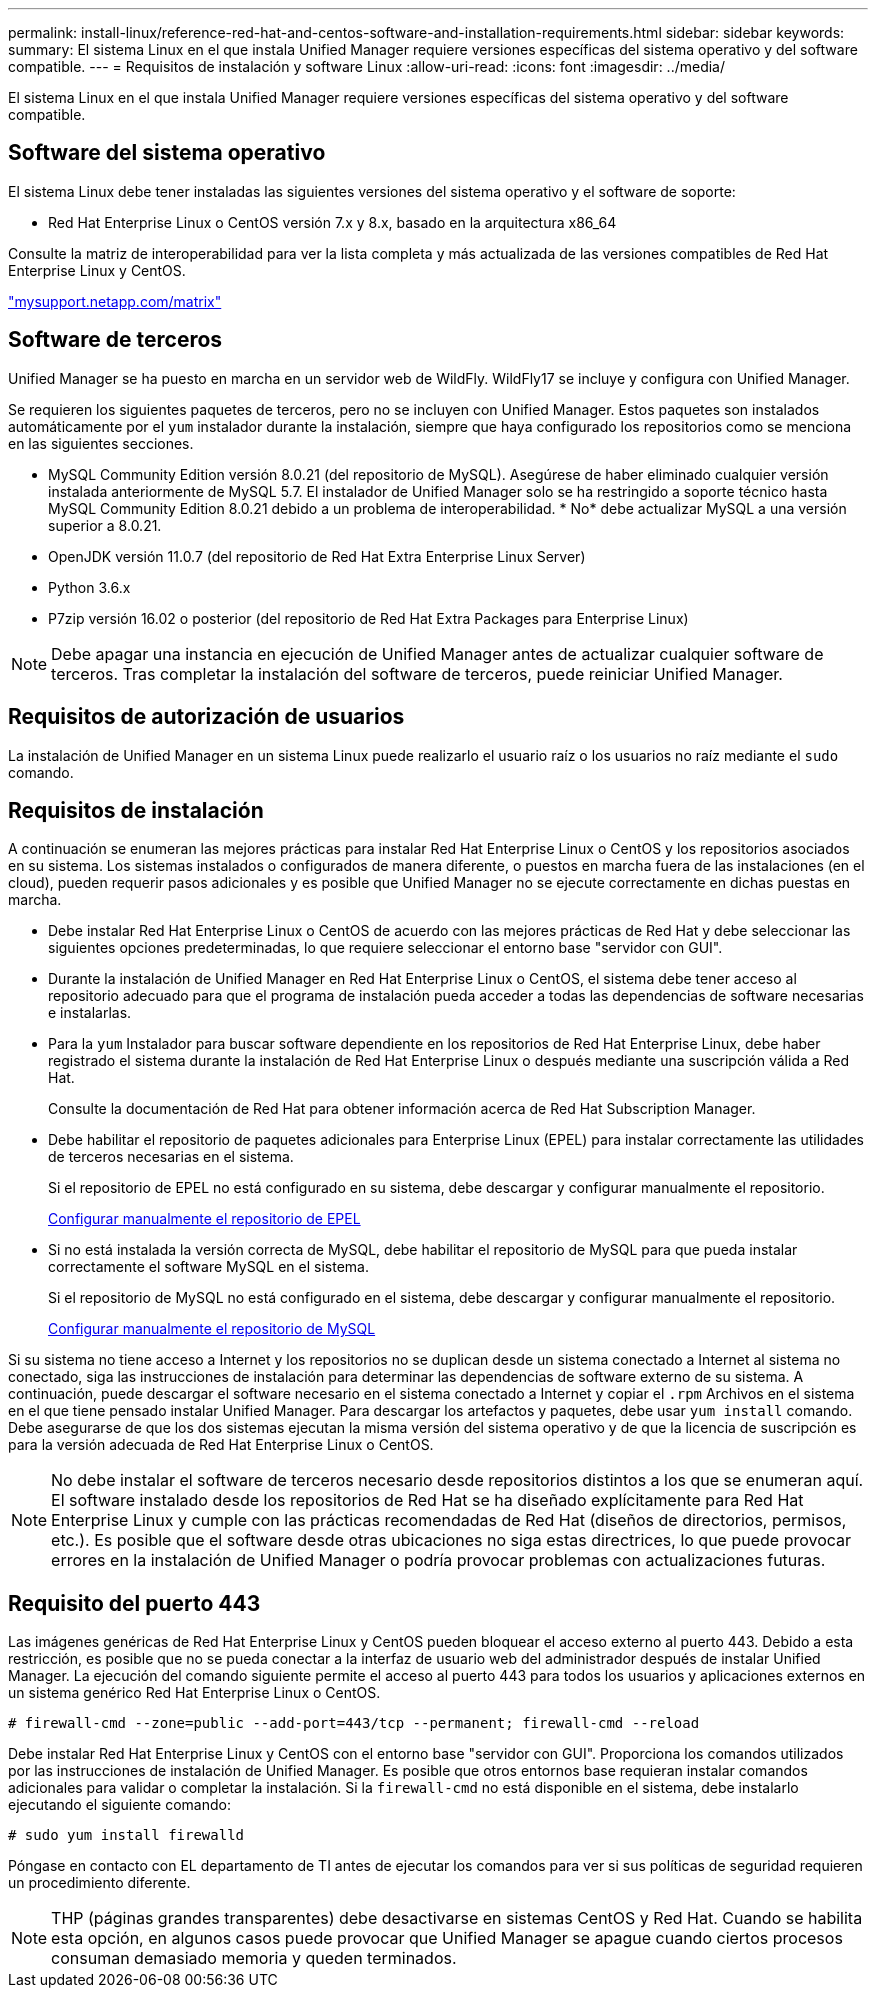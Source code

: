 ---
permalink: install-linux/reference-red-hat-and-centos-software-and-installation-requirements.html 
sidebar: sidebar 
keywords:  
summary: El sistema Linux en el que instala Unified Manager requiere versiones específicas del sistema operativo y del software compatible. 
---
= Requisitos de instalación y software Linux
:allow-uri-read: 
:icons: font
:imagesdir: ../media/


[role="lead"]
El sistema Linux en el que instala Unified Manager requiere versiones específicas del sistema operativo y del software compatible.



== Software del sistema operativo

El sistema Linux debe tener instaladas las siguientes versiones del sistema operativo y el software de soporte:

* Red Hat Enterprise Linux o CentOS versión 7.x y 8.x, basado en la arquitectura x86_64


Consulte la matriz de interoperabilidad para ver la lista completa y más actualizada de las versiones compatibles de Red Hat Enterprise Linux y CentOS.

http://mysupport.netapp.com/matrix["mysupport.netapp.com/matrix"^]



== Software de terceros

Unified Manager se ha puesto en marcha en un servidor web de WildFly. WildFly17 se incluye y configura con Unified Manager.

Se requieren los siguientes paquetes de terceros, pero no se incluyen con Unified Manager. Estos paquetes son instalados automáticamente por el `yum` instalador durante la instalación, siempre que haya configurado los repositorios como se menciona en las siguientes secciones.

* MySQL Community Edition versión 8.0.21 (del repositorio de MySQL). Asegúrese de haber eliminado cualquier versión instalada anteriormente de MySQL 5.7. El instalador de Unified Manager solo se ha restringido a soporte técnico hasta MySQL Community Edition 8.0.21 debido a un problema de interoperabilidad. * No* debe actualizar MySQL a una versión superior a 8.0.21.
* OpenJDK versión 11.0.7 (del repositorio de Red Hat Extra Enterprise Linux Server)
* Python 3.6.x
* P7zip versión 16.02 o posterior (del repositorio de Red Hat Extra Packages para Enterprise Linux)


[NOTE]
====
Debe apagar una instancia en ejecución de Unified Manager antes de actualizar cualquier software de terceros. Tras completar la instalación del software de terceros, puede reiniciar Unified Manager.

====


== Requisitos de autorización de usuarios

La instalación de Unified Manager en un sistema Linux puede realizarlo el usuario raíz o los usuarios no raíz mediante el `sudo` comando.



== Requisitos de instalación

A continuación se enumeran las mejores prácticas para instalar Red Hat Enterprise Linux o CentOS y los repositorios asociados en su sistema. Los sistemas instalados o configurados de manera diferente, o puestos en marcha fuera de las instalaciones (en el cloud), pueden requerir pasos adicionales y es posible que Unified Manager no se ejecute correctamente en dichas puestas en marcha.

* Debe instalar Red Hat Enterprise Linux o CentOS de acuerdo con las mejores prácticas de Red Hat y debe seleccionar las siguientes opciones predeterminadas, lo que requiere seleccionar el entorno base "servidor con GUI".
* Durante la instalación de Unified Manager en Red Hat Enterprise Linux o CentOS, el sistema debe tener acceso al repositorio adecuado para que el programa de instalación pueda acceder a todas las dependencias de software necesarias e instalarlas.
* Para la `yum` Instalador para buscar software dependiente en los repositorios de Red Hat Enterprise Linux, debe haber registrado el sistema durante la instalación de Red Hat Enterprise Linux o después mediante una suscripción válida a Red Hat.
+
Consulte la documentación de Red Hat para obtener información acerca de Red Hat Subscription Manager.

* Debe habilitar el repositorio de paquetes adicionales para Enterprise Linux (EPEL) para instalar correctamente las utilidades de terceros necesarias en el sistema.
+
Si el repositorio de EPEL no está configurado en su sistema, debe descargar y configurar manualmente el repositorio.

+
xref:task-manually-configuring-the-epel-repository.adoc[Configurar manualmente el repositorio de EPEL]

* Si no está instalada la versión correcta de MySQL, debe habilitar el repositorio de MySQL para que pueda instalar correctamente el software MySQL en el sistema.
+
Si el repositorio de MySQL no está configurado en el sistema, debe descargar y configurar manualmente el repositorio.

+
xref:task-manually-configuring-the-mysql-repository.adoc[Configurar manualmente el repositorio de MySQL]



Si su sistema no tiene acceso a Internet y los repositorios no se duplican desde un sistema conectado a Internet al sistema no conectado, siga las instrucciones de instalación para determinar las dependencias de software externo de su sistema. A continuación, puede descargar el software necesario en el sistema conectado a Internet y copiar el `.rpm` Archivos en el sistema en el que tiene pensado instalar Unified Manager. Para descargar los artefactos y paquetes, debe usar `yum install` comando. Debe asegurarse de que los dos sistemas ejecutan la misma versión del sistema operativo y de que la licencia de suscripción es para la versión adecuada de Red Hat Enterprise Linux o CentOS.

[NOTE]
====
No debe instalar el software de terceros necesario desde repositorios distintos a los que se enumeran aquí. El software instalado desde los repositorios de Red Hat se ha diseñado explícitamente para Red Hat Enterprise Linux y cumple con las prácticas recomendadas de Red Hat (diseños de directorios, permisos, etc.). Es posible que el software desde otras ubicaciones no siga estas directrices, lo que puede provocar errores en la instalación de Unified Manager o podría provocar problemas con actualizaciones futuras.

====


== Requisito del puerto 443

Las imágenes genéricas de Red Hat Enterprise Linux y CentOS pueden bloquear el acceso externo al puerto 443. Debido a esta restricción, es posible que no se pueda conectar a la interfaz de usuario web del administrador después de instalar Unified Manager. La ejecución del comando siguiente permite el acceso al puerto 443 para todos los usuarios y aplicaciones externos en un sistema genérico Red Hat Enterprise Linux o CentOS.

`# firewall-cmd --zone=public --add-port=443/tcp --permanent; firewall-cmd --reload`

Debe instalar Red Hat Enterprise Linux y CentOS con el entorno base "servidor con GUI". Proporciona los comandos utilizados por las instrucciones de instalación de Unified Manager. Es posible que otros entornos base requieran instalar comandos adicionales para validar o completar la instalación. Si la `firewall-cmd` no está disponible en el sistema, debe instalarlo ejecutando el siguiente comando:

`# sudo yum install firewalld`

Póngase en contacto con EL departamento de TI antes de ejecutar los comandos para ver si sus políticas de seguridad requieren un procedimiento diferente.

[NOTE]
====
THP (páginas grandes transparentes) debe desactivarse en sistemas CentOS y Red Hat. Cuando se habilita esta opción, en algunos casos puede provocar que Unified Manager se apague cuando ciertos procesos consuman demasiado memoria y queden terminados.

====